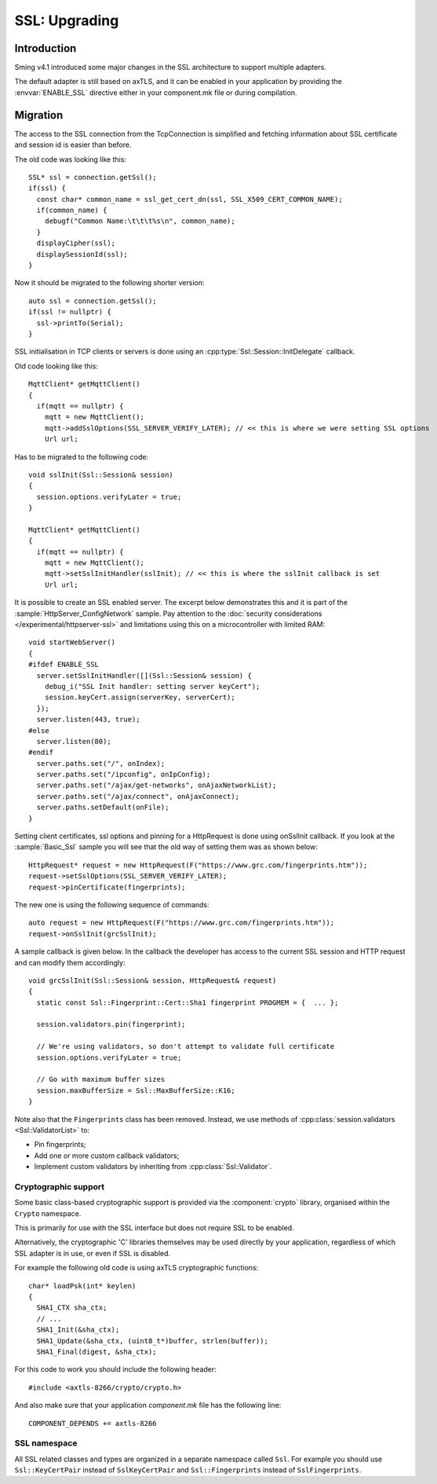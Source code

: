 SSL: Upgrading
==============

.. highlight:: c++

Introduction
------------

Sming v4.1 introduced some major changes in the SSL architecture to support multiple adapters.

The default adapter is still based on axTLS, and it can be enabled in your application by providing
the :envvar:`ENABLE_SSL` directive either in your component.mk file or during compilation.

Migration
---------

The access to the SSL connection from the TcpConnection is simplified and fetching information about SSL certificate and session id is easier
than before.

The old code was looking like this::

   SSL* ssl = connection.getSsl();
   if(ssl) {
     const char* common_name = ssl_get_cert_dn(ssl, SSL_X509_CERT_COMMON_NAME);
     if(common_name) {
       debugf("Common Name:\t\t\t%s\n", common_name);
     }
     displayCipher(ssl);
     displaySessionId(ssl);
   }


Now it should be migrated to the following shorter version::

   auto ssl = connection.getSsl();
   if(ssl != nullptr) {
     ssl->printTo(Serial);
   }


SSL initialisation in TCP clients or servers is done using an :cpp:type:`Ssl::Session::InitDelegate` callback.

Old code looking like this::

   MqttClient* getMqttClient()
   {
     if(mqtt == nullptr) {
       mqtt = new MqttClient();
       mqtt->addSslOptions(SSL_SERVER_VERIFY_LATER); // << this is where we were setting SSL options
       Url url;
   
Has to be migrated to the following code::

   void sslInit(Ssl::Session& session)
   {
     session.options.verifyLater = true;
   }
   
   MqttClient* getMqttClient()
   {
     if(mqtt == nullptr) {
       mqtt = new MqttClient();
       mqtt->setSslInitHandler(sslInit); // << this is where the sslInit callback is set
       Url url;


It is possible to create an SSL enabled server. The excerpt below demonstrates this and it is part of the :sample:`HttpServer_ConfigNetwork` sample.
Pay attention to the :doc:`security considerations </experimental/httpserver-ssl>` and limitations using this on a microcontroller with limited RAM::

   void startWebServer()
   {
   #ifdef ENABLE_SSL
     server.setSslInitHandler([](Ssl::Session& session) {
       debug_i("SSL Init handler: setting server keyCert");
       session.keyCert.assign(serverKey, serverCert);
     });
     server.listen(443, true);
   #else
     server.listen(80);
   #endif
     server.paths.set("/", onIndex);
     server.paths.set("/ipconfig", onIpConfig);
     server.paths.set("/ajax/get-networks", onAjaxNetworkList);
     server.paths.set("/ajax/connect", onAjaxConnect);
     server.paths.setDefault(onFile);
   }


Setting client certificates, ssl options and pinning for a HttpRequest is done using onSslInit callback.
If you look at the :sample:`Basic_Ssl` sample you will see that the old way of setting them was as shown below::

   HttpRequest* request = new HttpRequest(F("https://www.grc.com/fingerprints.htm"));
   request->setSslOptions(SSL_SERVER_VERIFY_LATER);
   request->pinCertificate(fingerprints);
   
The new one is using the following sequence of commands::

   auto request = new HttpRequest(F("https://www.grc.com/fingerprints.htm"));
   request->onSslInit(grcSslInit);


A sample callback is given below. In the callback the developer
has access to the current SSL session and HTTP request and can modify them accordingly::

   void grcSslInit(Ssl::Session& session, HttpRequest& request)
   {
     static const Ssl::Fingerprint::Cert::Sha1 fingerprint PROGMEM = {  ... };

     session.validators.pin(fingerprint);

     // We're using validators, so don't attempt to validate full certificate
     session.options.verifyLater = true;

     // Go with maximum buffer sizes
     session.maxBufferSize = Ssl::MaxBufferSize::K16;
   }

Note also that the ``Fingerprints`` class has been removed.
Instead, we use methods of :cpp:class:`session.validators <Ssl::ValidatorList>` to:

-  Pin fingerprints;
-  Add one or more custom callback validators;
-  Implement custom validators by inheriting from :cpp:class:`Ssl::Validator`.


Cryptographic support
~~~~~~~~~~~~~~~~~~~~~

Some basic class-based cryptographic support is provided via the :component:`crypto` library,
organised within the ``Crypto`` namespace.

This is primarily for use with the SSL interface but does not require SSL to be enabled.

Alternatively, the cryptographic 'C' libraries themselves may be used directly by your application,
regardless of which SSL adapter is in use, or even if SSL is disabled.

For example the following old code is using axTLS cryptographic functions::

   char* loadPsk(int* keylen)
   {
     SHA1_CTX sha_ctx;
     // ...
     SHA1_Init(&sha_ctx);
     SHA1_Update(&sha_ctx, (uint8_t*)buffer, strlen(buffer));
     SHA1_Final(digest, &sha_ctx);
   
For this code to work you should include the following header::

   #include <axtls-8266/crypto/crypto.h>


And also make sure that your application `component.mk` file has the following line::

   COMPONENT_DEPENDS += axtls-8266


SSL namespace
~~~~~~~~~~~~~

All SSL related classes and types are organized in a separate namespace called ``Ssl``.
For example you should use ``Ssl::KeyCertPair`` instead of ``SslKeyCertPair`` and ``Ssl::Fingerprints`` instead of ``SslFingerprints``.
